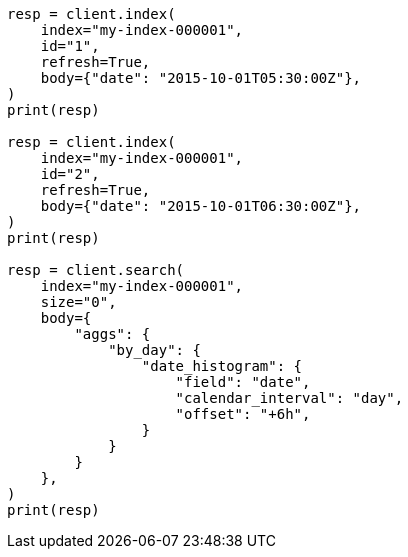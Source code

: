 // aggregations/bucket/datehistogram-aggregation.asciidoc:488

[source, python]
----
resp = client.index(
    index="my-index-000001",
    id="1",
    refresh=True,
    body={"date": "2015-10-01T05:30:00Z"},
)
print(resp)

resp = client.index(
    index="my-index-000001",
    id="2",
    refresh=True,
    body={"date": "2015-10-01T06:30:00Z"},
)
print(resp)

resp = client.search(
    index="my-index-000001",
    size="0",
    body={
        "aggs": {
            "by_day": {
                "date_histogram": {
                    "field": "date",
                    "calendar_interval": "day",
                    "offset": "+6h",
                }
            }
        }
    },
)
print(resp)
----